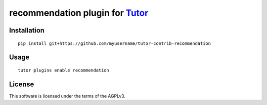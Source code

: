 recommendation plugin for `Tutor <https://docs.tutor.overhang.io>`__
===================================================================================

Installation
------------

::

    pip install git+https://github.com/myusername/tutor-contrib-recommendation

Usage
-----

::

    tutor plugins enable recommendation


License
-------

This software is licensed under the terms of the AGPLv3.